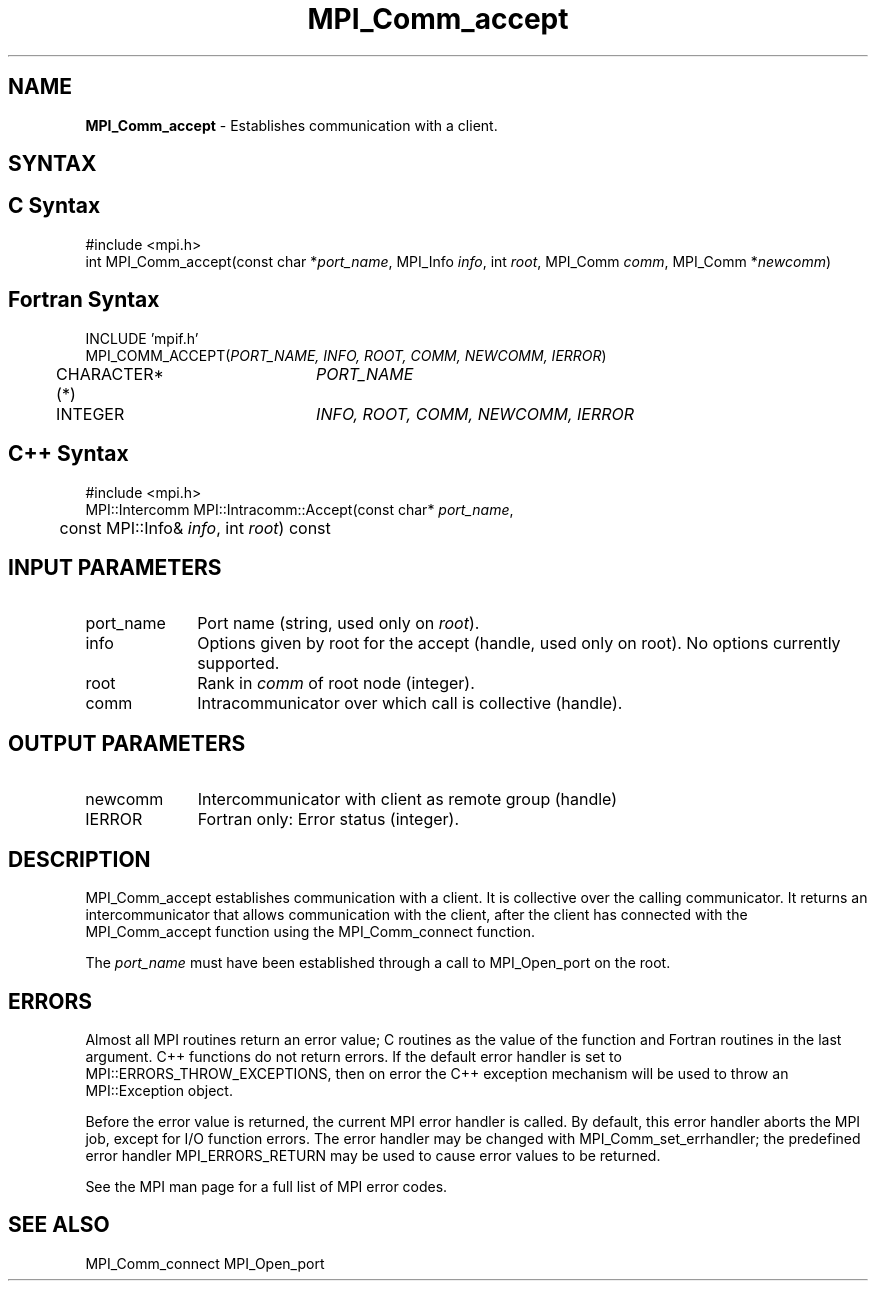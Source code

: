 .\" -*- nroff -*-
.\" Copyright 2013 Los Alamos National Security, LLC. All rights reserved.
.\" Copyright 2009-2010 Cisco Systems, Inc.  All rights reserved.
.\" Copyright 2007, Sun Microsystems, Inc.
.\" Copyright (c) 1996 Thinking Machines Corporation
.\" $COPYRIGHT$
.TH MPI_Comm_accept 3OpenMPI "Sep 02, 2016" "2.0.1" "Open MPI"
.SH NAME
\fBMPI_Comm_accept \fP \- Establishes communication with a client.

.SH SYNTAX
.ft R
.SH C Syntax
.nf
#include <mpi.h>
int MPI_Comm_accept(const char *\fIport_name\fP, MPI_Info \fIinfo\fP, int \fIroot\fP, MPI_Comm \fIcomm\fP, MPI_Comm *\fInewcomm\fP)

.fi
.SH Fortran Syntax
.nf
INCLUDE 'mpif.h'
MPI_COMM_ACCEPT(\fIPORT_NAME, INFO, ROOT, COMM, NEWCOMM, IERROR\fP)
	CHARACTER*(*)	\fIPORT_NAME\fP
	INTEGER		\fIINFO, ROOT, COMM, NEWCOMM, IERROR\fP

.fi
.SH C++ Syntax
.nf
#include <mpi.h>
MPI::Intercomm MPI::Intracomm::Accept(const char* \fIport_name\fP,
	const MPI::Info& \fIinfo\fP, int \fIroot\fP) const

.fi
.SH INPUT PARAMETERS
.ft R
.TP 1i
port_name
Port name (string, used only on \fIroot\fP).
.TP 1i
info
Options given by root for the accept (handle, used only on root). No options currently supported.
.TP 1i
root
Rank in \fIcomm\fP of root node (integer).
.TP 1i
comm
Intracommunicator over which call is collective (handle).

.SH OUTPUT PARAMETERS
.ft R
.TP 1i
newcomm
Intercommunicator with client as remote group (handle)
.TP 1i
IERROR
Fortran only: Error status (integer).

.SH DESCRIPTION
.ft R
MPI_Comm_accept establishes communication with a client. It is collective over the calling communicator. It returns an intercommunicator that allows communication with the client, after the client has connected with the MPI_Comm_accept function using the MPI_Comm_connect function.
.sp
The \fIport_name\fP must have been established through a call to MPI_Open_port on the root.


.SH ERRORS
Almost all MPI routines return an error value; C routines as the value of the function and Fortran routines in the last argument. C++ functions do not return errors. If the default error handler is set to MPI::ERRORS_THROW_EXCEPTIONS, then on error the C++ exception mechanism will be used to throw an MPI::Exception object.
.sp
Before the error value is returned, the current MPI error handler is
called. By default, this error handler aborts the MPI job, except for I/O function errors. The error handler may be changed with MPI_Comm_set_errhandler; the predefined error handler MPI_ERRORS_RETURN may be used to cause error values to be returned.
.sp
See the MPI man page for a full list of MPI error codes.

.SH SEE ALSO
MPI_Comm_connect
MPI_Open_port
.br

